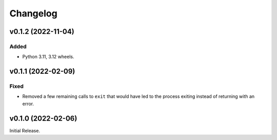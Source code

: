Changelog
=========

v0.1.2 (2022-11-04)
-------------------

Added
^^^^^

* Python 3.11, 3.12 wheels.

v0.1.1 (2022-02-09)
-------------------

Fixed
^^^^^
* Removed a few remaining calls to ``exit`` that would have led to the process exiting instead of
  returning with an error.

v0.1.0 (2022-02-06)
-------------------
Initial Release.
